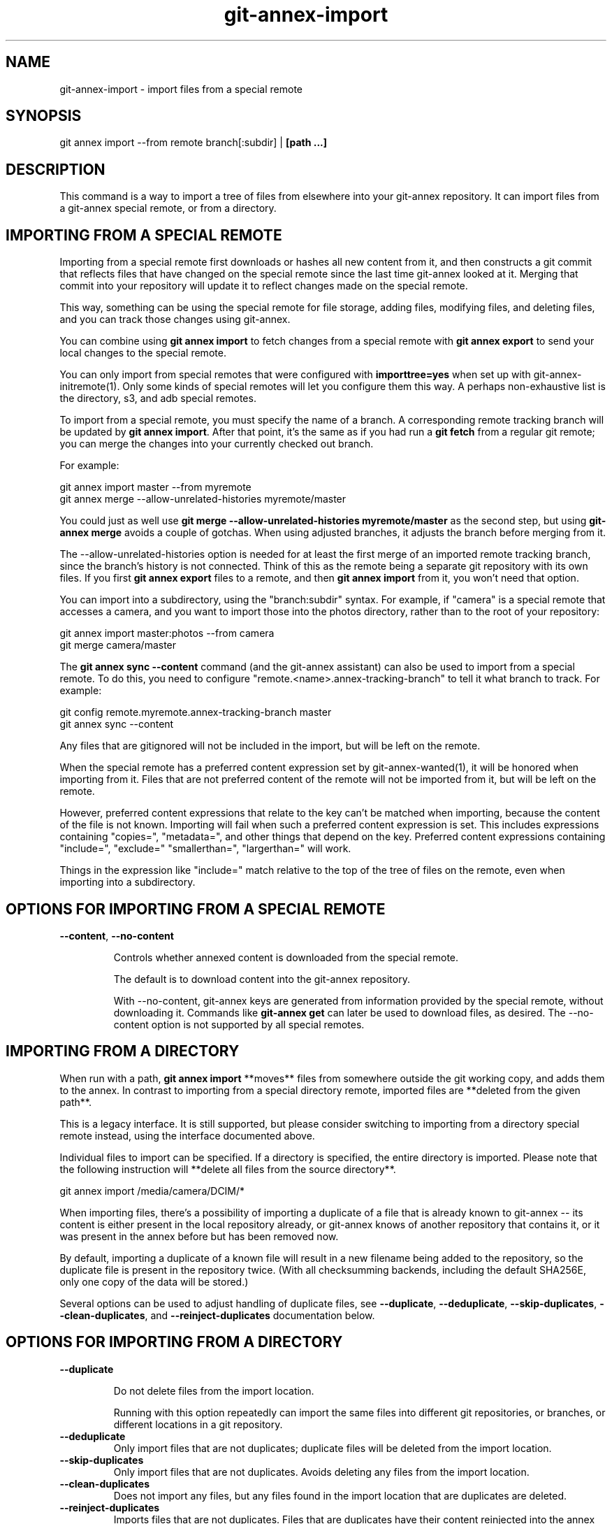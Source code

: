 .TH git-annex-import 1
.SH NAME
git-annex-import \- import files from a special remote
.PP
.SH SYNOPSIS
git annex import \-\-from remote branch[:subdir] | \fB[path ...]\fP
.PP
.SH DESCRIPTION
This command is a way to import a tree of files from elsewhere into your
git-annex repository. It can import files from a git-annex special remote,
or from a directory.
.PP
.SH IMPORTING FROM A SPECIAL REMOTE
Importing from a special remote first downloads or hashes all new content
from it, and then constructs a git commit that reflects files that have
changed on the special remote since the last time git-annex looked at it.
Merging that commit into your repository will update it to reflect changes
made on the special remote.
.PP
This way, something can be using the special remote for file storage,
adding files, modifying files, and deleting files, and you can track those
changes using git-annex.
.PP
You can combine using \fBgit annex import\fP to fetch changes from a special 
remote with \fBgit annex export\fP to send your local changes to the special
remote.
.PP
You can only import from special remotes that were configured with
\fBimporttree=yes\fP when set up with git-annex\-initremote(1). Only some
kinds of special remotes will let you configure them this way. A perhaps
non\-exhaustive list is the directory, s3, and adb special remotes.
.PP
To import from a special remote, you must specify the name of a branch.
A corresponding remote tracking branch will be updated by \fBgit annex import\fP.
After that point, it's the same as if you had run a \fBgit fetch\fP
from a regular git remote; you can merge the changes into your
currently checked out branch.
.PP
For example:
.PP
 git annex import master \-\-from myremote
 git annex merge \-\-allow\-unrelated\-histories myremote/master
.PP
You could just as well use \fBgit merge \-\-allow\-unrelated\-histories myremote/master\fP
as the second step, but using \fBgit-annex merge\fP avoids a couple of gotchas.
When using adjusted branches, it adjusts the branch before merging from it.
.PP
The \-\-allow\-unrelated\-histories option is needed for at least the first
merge of an imported remote tracking branch, since the branch's history is
not connected. Think of this as the remote being a separate git repository
with its own files. If you first \fBgit annex export\fP files to a remote, and
then \fBgit annex import\fP from it, you won't need that option.
.PP
You can import into a subdirectory, using the "branch:subdir" syntax. For
example, if "camera" is a special remote that accesses a camera, and you
want to import those into the photos directory, rather than to the root of
your repository:
.PP
 git annex import master:photos \-\-from camera
 git merge camera/master
.PP
The \fBgit annex sync \-\-content\fP command (and the git-annex assistant)
can also be used to import from a special remote.
To do this, you need to configure "remote.<name>.annex\-tracking\-branch"
to tell it what branch to track. For example:
.PP
 git config remote.myremote.annex\-tracking\-branch master
 git annex sync \-\-content
.PP
Any files that are gitignored will not be included in the import,
but will be left on the remote.
.PP
When the special remote has a preferred content expression set by
git-annex\-wanted(1), it will be honored when importing from it.
Files that are not preferred content of the remote will not be
imported from it, but will be left on the remote.
.PP
However, preferred content expressions that relate to the key
can't be matched when importing, because the content of the file is not
known. Importing will fail when such a preferred content expression is
set. This includes expressions containing "copies=", "metadata=", and other
things that depend on the key. Preferred content expressions containing
"include=", "exclude=" "smallerthan=", "largerthan=" will work.
.PP
Things in the expression like "include=" match relative to the top of
the tree of files on the remote, even when importing into a subdirectory.
.PP
.SH OPTIONS FOR IMPORTING FROM A SPECIAL REMOTE
.IP "\fB\-\-content\fP, \fB\-\-no\-content\fP"
.IP
Controls whether annexed content is downloaded from the special remote.
.IP
The default is to download content into the git-annex repository.
.IP
With \-\-no\-content, git-annex keys are generated from information
provided by the special remote, without downloading it. Commands like
\fBgit-annex get\fP can later be used to download files, as desired.
The \-\-no\-content option is not supported by all special remotes.
.IP
.SH IMPORTING FROM A DIRECTORY
When run with a path, \fBgit annex import\fP **moves** files from somewhere outside
the git working copy, and adds them to the annex. In contrast to importing 
from a special directory remote, imported files are **deleted from the given path**.
.PP
This is a legacy interface. It is still supported, but please consider
switching to importing from a directory special remote instead, using the
interface documented above.
.PP
Individual files to import can be specified. If a directory is specified,
the entire directory is imported. Please note that the following instruction
will **delete all files from the source directory**.   
.PP
 git annex import /media/camera/DCIM/*
.PP
When importing files, there's a possibility of importing a duplicate
of a file that is already known to git-annex \-\- its content is either
present in the local repository already, or git-annex knows of another
repository that contains it, or it was present in the annex before but has
been removed now.
.PP
By default, importing a duplicate of a known file will result in
a new filename being added to the repository, so the duplicate file
is present in the repository twice. (With all checksumming backends,
including the default SHA256E, only one copy of the data will be stored.)
.PP
Several options can be used to adjust handling of duplicate files, see
\fB\-\-duplicate\fP, \fB\-\-deduplicate\fP, \fB\-\-skip\-duplicates\fP, \fB\-\-clean\-duplicates\fP,
and \fB\-\-reinject\-duplicates\fP documentation below.
.PP
.SH OPTIONS FOR IMPORTING FROM A DIRECTORY
.IP "\fB\-\-duplicate\fP"
.IP
Do not delete files from the import location.
.IP
Running with this option repeatedly can import the same files into
different git repositories, or branches, or different locations in a git
repository.
.IP
.IP "\fB\-\-deduplicate\fP"
Only import files that are not duplicates;
duplicate files will be deleted from the import location.
.IP
.IP "\fB\-\-skip\-duplicates\fP"
Only import files that are not duplicates. Avoids deleting any
files from the import location.
.IP
.IP "\fB\-\-clean\-duplicates\fP"
Does not import any files, but any files found in the import location
that are duplicates are deleted.
.IP
.IP "\fB\-\-reinject\-duplicates\fP"
Imports files that are not duplicates. Files that are duplicates have
their content reinjected into the annex (similar to
git-annex\-reinject(1)).
.IP
.IP "\fB\-\-force\fP"
Allow existing files to be overwritten by newly imported files.
.IP
Also, causes .gitignore to not take effect when adding files.
.IP
.IP "file matching options"
Many of the git-annex\-matching\-options(1)
can be used to specify files to import.
.IP
 	git annex import /dir \-\-include='*.png'
.IP
## COMMON OPTIONS
.IP
.IP "\fB\-\-jobs=N\fP \fB\-JN\fP"
Imports multiple files in parallel. This may be faster.
For example: \fB\-J4\fP  
.IP
Setting this to "cpus" will run one job per CPU core.
.IP
.IP "\fB\-\-no\-check\-gitignore\fP"
Add gitignored files.
.IP
.IP "\fB\-\-json\fP"
Enable JSON output. This is intended to be parsed by programs that use
git-annex. Each line of output is a JSON object.
.IP
.IP "\fB\-\-json\-progress\fP"
Include progress objects in JSON output.
.IP
.IP "\fB\-\-json\-error\-messages\fP"
Messages that would normally be output to standard error are included in
the json instead.
.IP
.IP "Also the git-annex\-common\-options(1) can be used."
.SH CAVEATS
Note that using \fB\-\-deduplicate\fP or \fB\-\-clean\-duplicates\fP with the WORM
backend does not look at file content, but filename and mtime.
.PP
If annex.largefiles is configured, and does not match a file, git annex
import will add the non\-large file directly to the git repository,
instead of to the annex.
.PP
.SH SEE ALSO
git-annex(1)
.PP
git-annex\-add(1)
.PP
git-annex\-export(1)
.PP
git-annex\-preferred\-content(1)
.PP
.SH AUTHOR
Joey Hess <id@joeyh.name>
.PP
.PP


